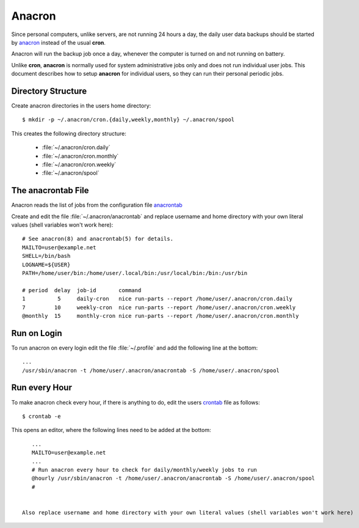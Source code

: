 Anacron
=======

Since personal computers, unlike servers, are not running 24 hours a day, the
daily user data backups should be started by
`anacron <http://manpages.ubuntu.com/manpages/xenial/en/man8/anacron.8.html>`_
instead of the usual **cron**.

Anacron will run the backup job once a day, whenever the computer is turned on
and not running on battery.

Unlike **cron**, **anacron** is normally used for system administrative jobs
only and does not run individual user jobs. This document describes how to setup
**anacron** for individual users, so they can run their personal periodic jobs.


Directory Structure
-------------------

Create anacron directories in the users home directory::

    $ mkdir -p ~/.anacron/cron.{daily,weekly,monthly} ~/.anacron/spool


This creates the following directory structure:

 * :file:`~/.anacron/cron.daily`
 * :file:`~/.anacron/cron.monthly`
 * :file:`~/.anacron/cron.weekly`
 * :file:`~/.anacron/spool`


The anacrontab File
-------------------

Anacron reads the list of jobs from the configuration file
`anacrontab <http://manpages.ubuntu.com/manpages/xenial/en/man5/anacrontab.5.html>`_

Create and edit the file :file:`~/.anacron/anacrontab` and replace username and home directory with your own literal values (shell variables won't work here)::

    # See anacron(8) and anacrontab(5) for details.
    MAILTO=user@example.net
    SHELL=/bin/bash
    LOGNAME=${USER}
    PATH=/home/user/bin:/home/user/.local/bin:/usr/local/bin:/bin:/usr/bin

    # period  delay  job-id       command
    1          5     daily-cron   nice run-parts --report /home/user/.anacron/cron.daily
    7         10     weekly-cron  nice run-parts --report /home/user/.anacron/cron.weekly
    @monthly  15     monthly-cron nice run-parts --report /home/user/.anacron/cron.monthly


Run on Login
------------

To run anacron on every login edit the file :file:`~/.profile` and add the
following line at the bottom::

    ...
    /usr/sbin/anacron -t /home/user/.anacron/anacrontab -S /home/user/.anacron/spool


Run every Hour
--------------

To make anacron check every hour, if there is anything to do, edit the users
`crontab <http://manpages.ubuntu.com/manpages/xenial/en/man5/crontab.5.html>`_
file as follows::

    $ crontab -e


This opens an editor, where the following lines need to be added at the bottom:

::

    ...
    MAILTO=user@example.net
    ...
    # Run anacron every hour to check for daily/monthly/weekly jobs to run
    @hourly /usr/sbin/anacron -t /home/user/.anacron/anacrontab -S /home/user/.anacron/spool
    #

 
 Also replace username and home directory with your own literal values (shell variables won't work here)
